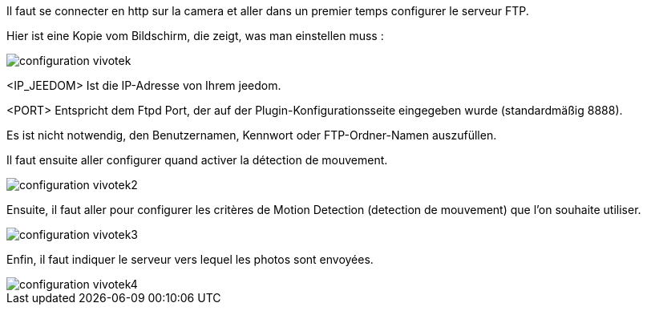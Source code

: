 Il faut se connecter en http sur la camera et aller dans un premier temps configurer le serveur FTP.

Hier ist eine Kopie vom Bildschirm, die zeigt, was man einstellen muss :

image::../images/configuration_vivotek.jpg[align="center"]

<IP_JEEDOM> Ist die IP-Adresse von Ihrem jeedom.

<PORT> Entspricht dem Ftpd Port, der auf der Plugin-Konfigurationsseite eingegeben wurde (standardmäßig 8888).

Es ist nicht notwendig, den Benutzernamen, Kennwort oder FTP-Ordner-Namen auszufüllen.

Il faut ensuite aller configurer quand activer la détection de mouvement.

image::../images/configuration_vivotek2.jpg[align="center"]

Ensuite, il faut aller pour configurer les critères de Motion Detection (detection de mouvement) que l'on souhaite utiliser.

image::../images/configuration_vivotek3.jpg[align="center"]

Enfin, il faut indiquer le serveur vers lequel les photos sont envoyées.

image::../images/configuration_vivotek4.jpg[align="center"]